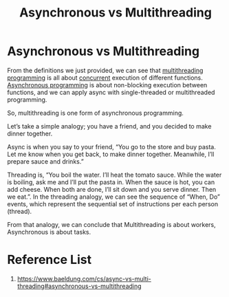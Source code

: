 :PROPERTIES:
:ID:       e466aeb3-c708-45ae-b02c-1160d3857710
:END:
#+title: Asynchronous vs Multithreading
#+filetags:  
* Asynchronous vs Multithreading
From the definitions we just provided, we can see that [[id:3acc99b1-f2c2-40e5-8287-b0b7049ae858][multithreading programming]] is all about [[id:acbac621-3c98-4f2a-b3db-76095a86873d][concurrent]] execution of different functions. [[id:95e666f4-43c4-4517-9035-145d2e7281a4][Asynchronous programming]] is about non-blocking execution between functions, and we can apply async with single-threaded or multithreaded programming.

So, multithreading is one form of asynchronous programming.

Let’s take a simple analogy; you have a friend, and you decided to make dinner together.

Async is when you say to your friend, “You go to the store and buy pasta. Let me know when you get back, to make dinner together. Meanwhile, I’ll prepare sauce and drinks.”

Threading is, “You boil the water. I’ll heat the tomato sauce. While the water is boiling, ask me and I’ll put the pasta in. When the sauce is hot, you can add cheese. When both are done, I’ll sit down and you serve dinner. Then we eat.”. In the threading analogy, we can see the sequence of “When, Do” events, which represent the sequential set of instructions per each person (thread).

From that analogy, we can conclude that Multithreading is about workers, Asynchronous is about tasks.

* Reference List
1. https://www.baeldung.com/cs/async-vs-multi-threading#asynchronous-vs-multithreading
